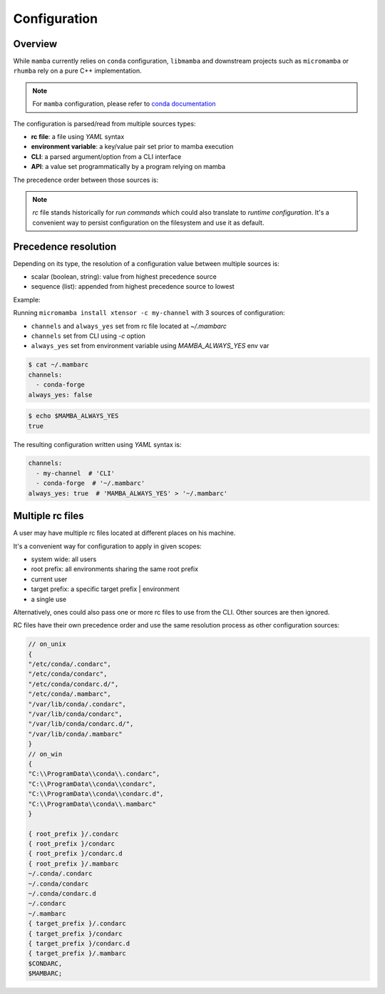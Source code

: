 .. _configuration:

Configuration
=============

Overview
--------

While ``mamba`` currently relies on ``conda`` configuration, ``libmamba`` and downstream projects such as ``micromamba`` or ``rhumba``
rely on a pure C++ implementation.

.. note::
  For ``mamba`` configuration, please refer to `conda documentation <https://conda.io/projects/conda/en/latest/user-guide/configuration/index.html>`_

The configuration is parsed/read from multiple sources types:

- **rc file**: a file using `YAML` syntax
- **environment variable**: a key/value pair set prior to mamba execution
- **CLI**: a parsed argument/option from a CLI interface
- **API**: a value set programmatically by a program relying on mamba

The precedence order between those sources is:

.. image:: config_srcs.svg
  :width: 600
  :align: center

.. note::
  `rc` file stands historically for `run commands` which could also translate to `runtime configuration`.
  It's a convenient way to persist configuration on the filesystem and use it as default.


Precedence resolution
---------------------

Depending on its type, the resolution of a configuration value between multiple sources is:

- scalar (boolean, string): value from highest precedence source
- sequence (list): appended from highest precedence source to lowest

Example:

Running ``micromamba install xtensor -c my-channel`` with 3 sources of configuration:

- ``channels`` and ``always_yes`` set from rc file located at `~/.mambarc`
- ``channels`` set from CLI using `-c` option
- ``always_yes`` set from environment variable using `MAMBA_ALWAYS_YES` env var

.. code::

  $ cat ~/.mambarc
  channels:
    - conda-forge
  always_yes: false

.. code::

  $ echo $MAMBA_ALWAYS_YES
  true

The resulting configuration written using `YAML` syntax is:

.. code::

  channels:
    - my-channel  # 'CLI'
    - conda-forge  # '~/.mambarc'
  always_yes: true  # 'MAMBA_ALWAYS_YES' > '~/.mambarc'


Multiple rc files
-----------------

A user may have multiple rc files located at different places on his machine.

It's a convenient way for configuration to apply in given scopes:

- system wide: all users
- root prefix: all environments sharing the same root prefix
- current user
- target prefix: a specific target prefix | environment
- a single use

Alternatively, ones could also pass one or more rc files to use from the CLI. Other sources are then ignored.

RC files have their own precedence order and use the same resolution process as other configuration sources:

.. image:: config_rc_srcs.svg
  :width: 800
  :align: center

.. code::

        // on_unix
        {
        "/etc/conda/.condarc",
        "/etc/conda/condarc",
        "/etc/conda/condarc.d/",
        "/etc/conda/.mambarc",
        "/var/lib/conda/.condarc",
        "/var/lib/conda/condarc",
        "/var/lib/conda/condarc.d/",
        "/var/lib/conda/.mambarc"
        }
        // on_win
        {
        "C:\\ProgramData\\conda\\.condarc",
        "C:\\ProgramData\\conda\\condarc",
        "C:\\ProgramData\\conda\\condarc.d",
        "C:\\ProgramData\\conda\\.mambarc"
        }

        { root_prefix }/.condarc
        { root_prefix }/condarc
        { root_prefix }/condarc.d
        { root_prefix }/.mambarc
        ~/.conda/.condarc
        ~/.conda/condarc
        ~/.conda/condarc.d
        ~/.condarc
        ~/.mambarc
        { target_prefix }/.condarc
        { target_prefix }/condarc
        { target_prefix }/condarc.d
        { target_prefix }/.mambarc
        $CONDARC,
        $MAMBARC;

